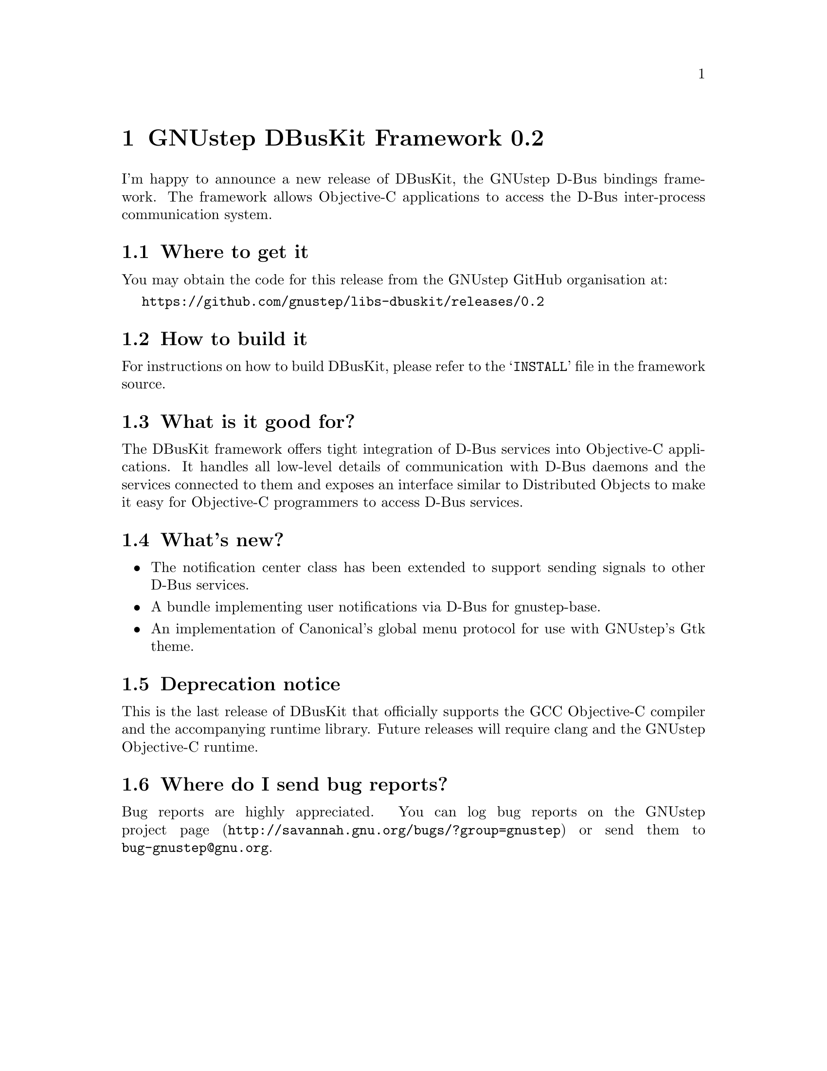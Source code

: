 @chapter GNUstep DBusKit Framework 0.2

I'm happy to announce a new release of DBusKit, the GNUstep D-Bus bindings
framework. The framework allows Objective-C applications to access the
D-Bus inter-process communication system.

@section Where to get it
You may obtain the code for this release from the GNUstep GitHub
organisation at:

@url{https://github.com/gnustep/libs-dbuskit/releases/0.2}

@c Alternatively, a compressed archive for this release is available at the
@c following address:
@c
@c @url{http://downloads.gna.org/gnustep/dbuskit-0.1.tar.bz2}
@c
@c The integrity of the archive can be verified using the following
@c OpenPGP signature:
@c
@c @url{http://downloads.gna.org/gnustep/dbuskit-0.1.tar.bz2.asc}

@section How to build it
For instructions on how to build DBusKit, please refer to the
@samp{INSTALL} file in the framework source.

@section What is it good for?
The DBusKit framework offers tight integration of D-Bus services into
Objective-C applications. It handles all low-level details of
communication with D-Bus daemons and the services connected to them and
exposes an interface similar to Distributed Objects to make it easy for
Objective-C programmers to access D-Bus services.

@section What's new?

@itemize @bullet
@item The notification center class has been extended to support sending
signals to other D-Bus services.
@item A bundle implementing user notifications via D-Bus for
gnustep-base.
@item An implementation of Canonical's global menu protocol for use
with GNUstep's Gtk theme.
@end itemize

@section Deprecation notice

This is the last release of DBusKit that officially supports the GCC
Objective-C compiler and the accompanying runtime library. Future
releases will require clang and the GNUstep Objective-C runtime.

@section Where do I send bug reports?

Bug reports are highly appreciated. You can log bug reports on the
@uref{http://savannah.gnu.org/bugs/?group=gnustep,GNUstep project page}
or send them to @email{bug-gnustep@@gnu.org}.


@ifinfo
Copyright @copyright{} 2017 Free Software Foundation

Copying and distribution of this file, with or without modification,
are permitted in any medium without royalty provided the copyright
notice and this notice are preserved.
@end ifinfo

